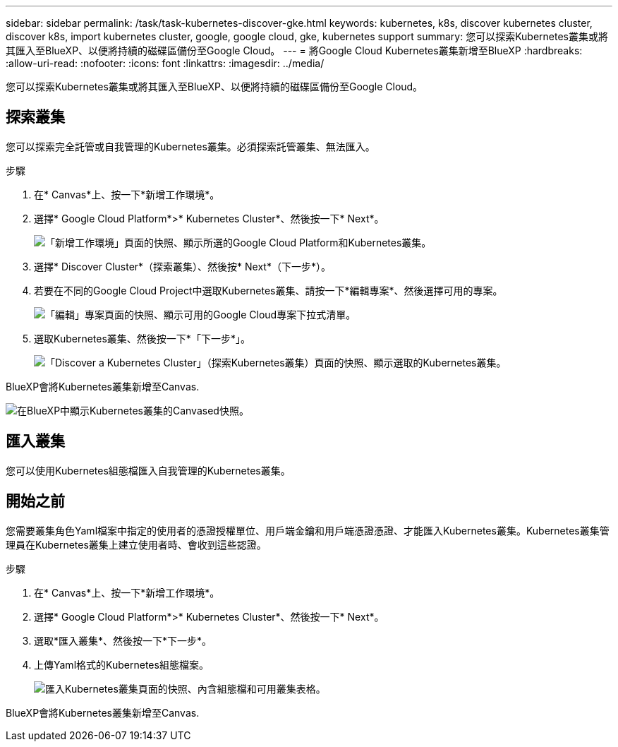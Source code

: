 ---
sidebar: sidebar 
permalink: /task/task-kubernetes-discover-gke.html 
keywords: kubernetes, k8s, discover kubernetes cluster, discover k8s, import kubernetes cluster, google, google cloud, gke, kubernetes support 
summary: 您可以探索Kubernetes叢集或將其匯入至BlueXP、以便將持續的磁碟區備份至Google Cloud。 
---
= 將Google Cloud Kubernetes叢集新增至BlueXP
:hardbreaks:
:allow-uri-read: 
:nofooter: 
:icons: font
:linkattrs: 
:imagesdir: ../media/


[role="lead"]
您可以探索Kubernetes叢集或將其匯入至BlueXP、以便將持續的磁碟區備份至Google Cloud。



== 探索叢集

您可以探索完全託管或自我管理的Kubernetes叢集。必須探索託管叢集、無法匯入。

.步驟
. 在* Canvas*上、按一下*新增工作環境*。
. 選擇* Google Cloud Platform*>* Kubernetes Cluster*、然後按一下* Next*。
+
image:screenshot-discover-kubernetes-gke.png["「新增工作環境」頁面的快照、顯示所選的Google Cloud Platform和Kubernetes叢集。"]

. 選擇* Discover Cluster*（探索叢集）、然後按* Next*（下一步*）。
. 若要在不同的Google Cloud Project中選取Kubernetes叢集、請按一下*編輯專案*、然後選擇可用的專案。
+
image:screenshot-k8s-gke-change-project.png["「編輯」專案頁面的快照、顯示可用的Google Cloud專案下拉式清單。"]

. 選取Kubernetes叢集、然後按一下*「下一步*」。
+
image:screenshot-k8s-gke-discover.png["「Discover a Kubernetes Cluster」（探索Kubernetes叢集）頁面的快照、顯示選取的Kubernetes叢集。"]



BlueXP會將Kubernetes叢集新增至Canvas.

image:screenshot-k8s-gke-canvas.png["在BlueXP中顯示Kubernetes叢集的Canvased快照。"]



== 匯入叢集

您可以使用Kubernetes組態檔匯入自我管理的Kubernetes叢集。



== 開始之前

您需要叢集角色Yaml檔案中指定的使用者的憑證授權單位、用戶端金鑰和用戶端憑證憑證、才能匯入Kubernetes叢集。Kubernetes叢集管理員在Kubernetes叢集上建立使用者時、會收到這些認證。

.步驟
. 在* Canvas*上、按一下*新增工作環境*。
. 選擇* Google Cloud Platform*>* Kubernetes Cluster*、然後按一下* Next*。
. 選取*匯入叢集*、然後按一下*下一步*。
. 上傳Yaml格式的Kubernetes組態檔案。
+
image:screenshot-k8s-gke-import-1.png["匯入Kubernetes叢集頁面的快照、內含組態檔和可用叢集表格。"]



BlueXP會將Kubernetes叢集新增至Canvas.

